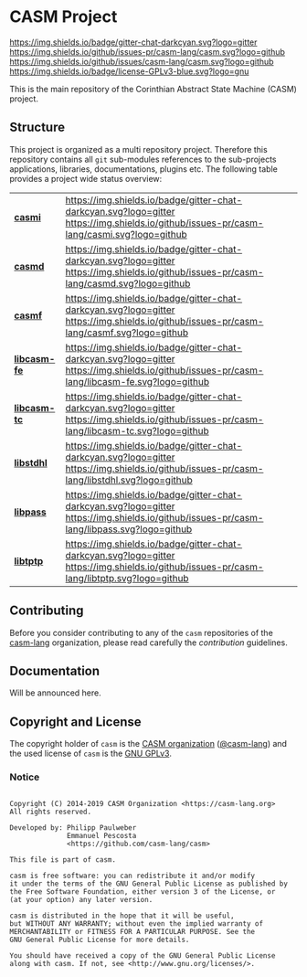# 
#   Copyright (C) 2014-2019 CASM Organization <https://casm-lang.org>
#   All rights reserved.
# 
#   Developed by: Philipp Paulweber
#                 Emmanuel Pescosta
#                 <https://github.com/casm-lang/casm>
# 
#   This file is part of casm.
# 
#   casm is free software: you can redistribute it and/or modify
#   it under the terms of the GNU General Public License as published by
#   the Free Software Foundation, either version 3 of the License, or
#   (at your option) any later version.
# 
#   casm is distributed in the hope that it will be useful,
#   but WITHOUT ANY WARRANTY; without even the implied warranty of
#   MERCHANTABILITY or FITNESS FOR A PARTICULAR PURPOSE. See the
#   GNU General Public License for more details.
# 
#   You should have received a copy of the GNU General Public License
#   along with casm. If not, see <http://www.gnu.org/licenses/>.
# 
[[https://github.com/casm-lang/casm-lang.logo/raw/master/etc/headline.png]]

#+options: toc:nil


* CASM Project

[[https://gitter.im/casm-lang/casm][https://img.shields.io/badge/gitter-chat-darkcyan.svg?logo=gitter]]
[[https://github.com/casm-lang/casm/actions?query=workflow%3Abuild][https://github.com/casm-lang/casm/workflows/build/badge.svg]]
[[https://github.com/casm-lang/casm/actions?query=workflow%3Anightly][https://github.com/casm-lang/casm/workflows/nightly/badge.svg]]
[[https://github.com/casm-lang/casm/pulls][https://img.shields.io/github/issues-pr/casm-lang/casm.svg?logo=github]]
[[https://github.com/casm-lang/casm/issues][https://img.shields.io/github/issues/casm-lang/casm.svg?logo=github]]
[[https://github.com/casm-lang/casm/blob/master/LICENSE.txt][https://img.shields.io/badge/license-GPLv3-blue.svg?logo=gnu]]

This is the main repository of the Corinthian Abstract State Machine (CASM) project.

** Structure

This project is organized as a multi repository project.
Therefore this repository contains all =git= sub-modules references to 
the sub-projects applications, libraries, documentations, plugins etc.
The following table provides a project wide status overview:

| [[https://github.com/casm-lang/casmi][ *casmi* ]] | [[https://gitter.im/casm-lang/casmi][https://img.shields.io/badge/gitter-chat-darkcyan.svg?logo=gitter]] [[https://github.com/casm-lang/casmi/actions?query=workflow%3Abuild][https://github.com/casm-lang/casmi/workflows/build/badge.svg]] [[https://github.com/casm-lang/casmi/actions?query=workflow%3Anightly][https://github.com/casm-lang/casmi/workflows/nightly/badge.svg]] [[https://github.com/casm-lang/casmi/pulls][https://img.shields.io/github/issues-pr/casm-lang/casmi.svg?logo=github]] [[https://codecov.io/gh/casm-lang/casmi][https://codecov.io/gh/casm-lang/casmi/badge.svg]] |
| [[https://github.com/casm-lang/casmd][ *casmd* ]] | [[https://gitter.im/casm-lang/casmd][https://img.shields.io/badge/gitter-chat-darkcyan.svg?logo=gitter]] [[https://github.com/casm-lang/casmd/actions?query=workflow%3Abuild][https://github.com/casm-lang/casmd/workflows/build/badge.svg]] [[https://github.com/casm-lang/casmd/actions?query=workflow%3Anightly][https://github.com/casm-lang/casmd/workflows/nightly/badge.svg]] [[https://github.com/casm-lang/casmd/pulls][https://img.shields.io/github/issues-pr/casm-lang/casmd.svg?logo=github]] [[https://codecov.io/gh/casm-lang/casmd][https://codecov.io/gh/casm-lang/casmd/badge.svg]] |
| [[https://github.com/casm-lang/casmf][ *casmf* ]] | [[https://gitter.im/casm-lang/casmf][https://img.shields.io/badge/gitter-chat-darkcyan.svg?logo=gitter]] [[https://github.com/casm-lang/casmf/actions?query=workflow%3Abuild][https://github.com/casm-lang/casmf/workflows/build/badge.svg]] [[https://github.com/casm-lang/casmf/actions?query=workflow%3Anightly][https://github.com/casm-lang/casmf/workflows/nightly/badge.svg]] [[https://github.com/casm-lang/casmf/pulls][https://img.shields.io/github/issues-pr/casm-lang/casmf.svg?logo=github]] [[https://codecov.io/gh/casm-lang/casmf][https://codecov.io/gh/casm-lang/casmf/badge.svg]] |
| [[https://github.com/casm-lang/libcasm-fe][ *libcasm-fe* ]] | [[https://gitter.im/casm-lang/libcasm-fe][https://img.shields.io/badge/gitter-chat-darkcyan.svg?logo=gitter]] [[https://github.com/casm-lang/libcasm-fe/actions?query=workflow%3Abuild][https://github.com/casm-lang/libcasm-fe/workflows/build/badge.svg]] [[https://github.com/casm-lang/libcasm-fe/actions?query=workflow%3Anightly][https://github.com/casm-lang/libcasm-fe/workflows/nightly/badge.svg]] [[https://github.com/casm-lang/libcasm-fe/pulls][https://img.shields.io/github/issues-pr/casm-lang/libcasm-fe.svg?logo=github]] [[https://codecov.io/gh/casm-lang/libcasm-fe][https://codecov.io/gh/casm-lang/libcasm-fe/badge.svg]] |
| [[https://github.com/casm-lang/libcasm-tc][ *libcasm-tc* ]] | [[https://gitter.im/casm-lang/libcasm-tc][https://img.shields.io/badge/gitter-chat-darkcyan.svg?logo=gitter]] [[https://github.com/casm-lang/libcasm-tc/actions?query=workflow%3Abuild][https://github.com/casm-lang/libcasm-tc/workflows/build/badge.svg]] [[https://github.com/casm-lang/libcasm-tc/actions?query=workflow%3Anightly][https://github.com/casm-lang/libcasm-tc/workflows/nightly/badge.svg]] [[https://github.com/casm-lang/libcasm-tc/pulls][https://img.shields.io/github/issues-pr/casm-lang/libcasm-tc.svg?logo=github]] [[https://codecov.io/gh/casm-lang/libcasm-tc][https://codecov.io/gh/casm-lang/libcasm-tc/badge.svg]] |
| [[https://github.com/casm-lang/libstdhl][ *libstdhl* ]] | [[https://gitter.im/casm-lang/libstdhl][https://img.shields.io/badge/gitter-chat-darkcyan.svg?logo=gitter]] [[https://github.com/casm-lang/libstdhl/actions?query=workflow%3Abuild][https://github.com/casm-lang/libstdhl/workflows/build/badge.svg]] [[https://github.com/casm-lang/libstdhl/actions?query=workflow%3Anightly][https://github.com/casm-lang/libstdhl/workflows/nightly/badge.svg]] [[https://github.com/casm-lang/libstdhl/pulls][https://img.shields.io/github/issues-pr/casm-lang/libstdhl.svg?logo=github]] [[https://codecov.io/gh/casm-lang/libstdhl][https://codecov.io/gh/casm-lang/libstdhl/badge.svg]] |
| [[https://github.com/casm-lang/libpass][ *libpass* ]] | [[https://gitter.im/casm-lang/libpass][https://img.shields.io/badge/gitter-chat-darkcyan.svg?logo=gitter]] [[https://github.com/casm-lang/libpass/actions?query=workflow%3Abuild][https://github.com/casm-lang/libpass/workflows/build/badge.svg]] [[https://github.com/casm-lang/libpass/actions?query=workflow%3Anightly][https://github.com/casm-lang/libpass/workflows/nightly/badge.svg]] [[https://github.com/casm-lang/libpass/pulls][https://img.shields.io/github/issues-pr/casm-lang/libpass.svg?logo=github]] [[https://codecov.io/gh/casm-lang/libpass][https://codecov.io/gh/casm-lang/libpass/badge.svg]] |
| [[https://github.com/casm-lang/libtptp][ *libtptp* ]] | [[https://gitter.im/casm-lang/libtptp][https://img.shields.io/badge/gitter-chat-darkcyan.svg?logo=gitter]] [[https://github.com/casm-lang/libtptp/actions?query=workflow%3Abuild][https://github.com/casm-lang/libtptp/workflows/build/badge.svg]] [[https://github.com/casm-lang/libtptp/actions?query=workflow%3Anightly][https://github.com/casm-lang/libtptp/workflows/nightly/badge.svg]] [[https://github.com/casm-lang/libtptp/pulls][https://img.shields.io/github/issues-pr/casm-lang/libtptp.svg?logo=github]] [[https://codecov.io/gh/casm-lang/libtptp][https://codecov.io/gh/casm-lang/libtptp/badge.svg]] |

# | [[https://github.com/casm-lang/REPO][ *REPO* ]] | [[https://gitter.im/casm-lang/REPO][https://img.shields.io/badge/gitter-chat-darkcyan.svg?logo=gitter]] [[https://github.com/casm-lang/REPO/actions?query=workflow%3Abuild][https://github.com/casm-lang/REPO/workflows/build/badge.svg]] [[https://github.com/casm-lang/REPO/actions?query=workflow%3Anightly][https://github.com/casm-lang/REPO/workflows/nightly/badge.svg]] [[https://github.com/casm-lang/REPO/pulls][https://img.shields.io/github/issues-pr/casm-lang/REPO.svg?logo=github]] [[https://codecov.io/gh/casm-lang/REPO][https://codecov.io/gh/casm-lang/REPO/badge.svg]] |


** Contributing

Before you consider contributing to any of the =casm= repositories of 
the [[https://github.com/casm-lang][casm-lang]] 
organization, please read carefully 
the [[.github/CONTRIBUTING.org][contribution]] guidelines.


** Documentation

Will be announced here.


** Copyright and License

The copyright holder of 
=casm= is the [[https://casm-lang.org][CASM organization]] ([[https://github.com/casm-lang][@casm-lang]]) 
and the used license of 
=casm= is the [[https://www.gnu.org/licenses/gpl-3.0.html][GNU GPLv3]].


*** Notice

#+begin_src

Copyright (C) 2014-2019 CASM Organization <https://casm-lang.org>
All rights reserved.

Developed by: Philipp Paulweber
              Emmanuel Pescosta
              <https://github.com/casm-lang/casm>

This file is part of casm.

casm is free software: you can redistribute it and/or modify
it under the terms of the GNU General Public License as published by
the Free Software Foundation, either version 3 of the License, or
(at your option) any later version.

casm is distributed in the hope that it will be useful,
but WITHOUT ANY WARRANTY; without even the implied warranty of
MERCHANTABILITY or FITNESS FOR A PARTICULAR PURPOSE. See the
GNU General Public License for more details.

You should have received a copy of the GNU General Public License
along with casm. If not, see <http://www.gnu.org/licenses/>.

#+end_src
